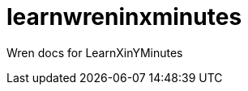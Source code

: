 = learnwreninxminutes
:wren-doc: http://wren.io/syntax.html

Wren docs for LearnXinYMinutes

:wren-doc:
